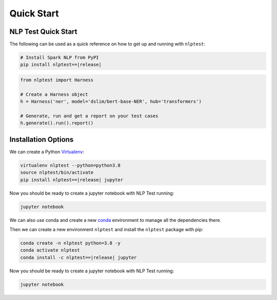 ###############
Quick Start
###############

NLP Test Quick Start
=======================

The following can be used as a quick reference on how to get up and running with ``nlptest``:

.. code-block:: bash

    # Install Spark NLP from PyPI
    pip install nlptest==|release|

.. code-block:: python

    from nlptest import Harness

    # Create a Harness object
    h = Harness('ner', model='dslim/bert-base-NER', hub='transformers')

    # Generate, run and get a report on your test cases
    h.generate().run().report()

Installation Options
====================

We can create a Python `Virtualenv <https://virtualenv.pypa.io/en/latest/>`_:

.. code-block:: bash

    virtualenv nlptest --python=python3.8
    source nlptest/bin/activate
    pip install nlptest==|release| jupyter

Now you should be ready to create a jupyter notebook with NLP Test running:

.. code-block:: bash

    jupyter notebook

We can also use conda and create a new `conda <https://docs.conda.io/projects/conda/en/latest/index.html>`_ environment to manage all the dependencies there.

Then we can create a new environment ``nlptest`` and install the ``nlptest`` package with pip:

.. code-block:: bash

    conda create -n nlptest python=3.8 -y
    conda activate nlptest
    conda install -c nlptest==|release| jupyter

Now you should be ready to create a jupyter notebook with NLP Test running:

.. code-block:: bash

    jupyter notebook

